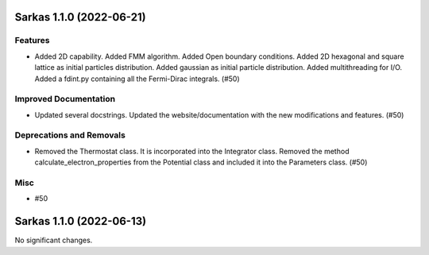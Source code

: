 Sarkas 1.1.0 (2022-06-21)
=========================

Features
--------

- Added 2D capability. Added FMM algorithm. Added Open boundary conditions.
  Added 2D hexagonal and square lattice as initial particles distribution.
  Added gaussian as initial particle distribution.
  Added multithreading for I/O. Added a fdint.py containing all the Fermi-Dirac integrals. (#50)


Improved Documentation
----------------------

- Updated several docstrings.
  Updated the website/documentation with the new modifications and features. (#50)


Deprecations and Removals
-------------------------

- Removed the Thermostat class. It is incorporated into the Integrator class.
  Removed the method calculate_electron_properties from the Potential class and included it into the Parameters class. (#50)


Misc
----

- #50


Sarkas 1.1.0 (2022-06-13)
=========================

No significant changes.

